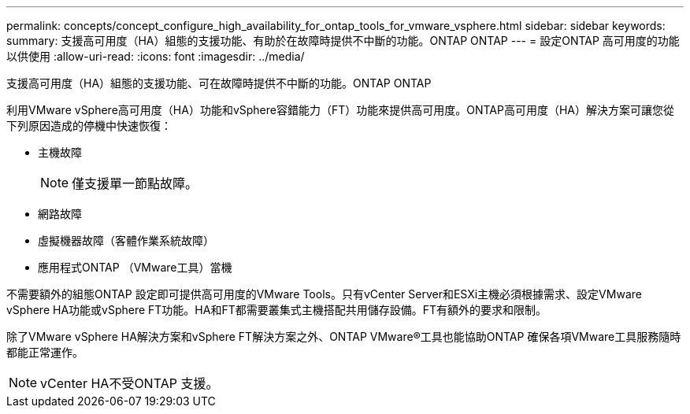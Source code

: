 ---
permalink: concepts/concept_configure_high_availability_for_ontap_tools_for_vmware_vsphere.html 
sidebar: sidebar 
keywords:  
summary: 支援高可用度（HA）組態的支援功能、有助於在故障時提供不中斷的功能。ONTAP ONTAP 
---
= 設定ONTAP 高可用度的功能以供使用
:allow-uri-read: 
:icons: font
:imagesdir: ../media/


[role="lead"]
支援高可用度（HA）組態的支援功能、可在故障時提供不中斷的功能。ONTAP ONTAP

利用VMware vSphere高可用度（HA）功能和vSphere容錯能力（FT）功能來提供高可用度。ONTAP高可用度（HA）解決方案可讓您從下列原因造成的停機中快速恢復：

* 主機故障
+

NOTE: 僅支援單一節點故障。

* 網路故障
* 虛擬機器故障（客體作業系統故障）
* 應用程式ONTAP （VMware工具）當機


不需要額外的組態ONTAP 設定即可提供高可用度的VMware Tools。只有vCenter Server和ESXi主機必須根據需求、設定VMware vSphere HA功能或vSphere FT功能。HA和FT都需要叢集式主機搭配共用儲存設備。FT有額外的要求和限制。

除了VMware vSphere HA解決方案和vSphere FT解決方案之外、ONTAP VMware®工具也能協助ONTAP 確保各項VMware工具服務隨時都能正常運作。


NOTE: vCenter HA不受ONTAP 支援。
